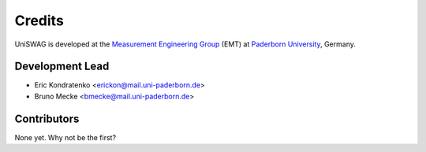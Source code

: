 *******
Credits
*******

UniSWAG is developed at the `Measurement Engineering Group`_ (EMT)
at `Paderborn University`_, Germany.

.. _Measurement Engineering Group: https://emt.uni-paderborn.de/
.. _Paderborn University: https://www.uni-paderborn.de/


Development Lead
================

* Eric Kondratenko <erickon@mail.uni-paderborn.de>
* Bruno Mecke <bmecke@mail.uni-paderborn.de>


Contributors
============

None yet. Why not be the first?
